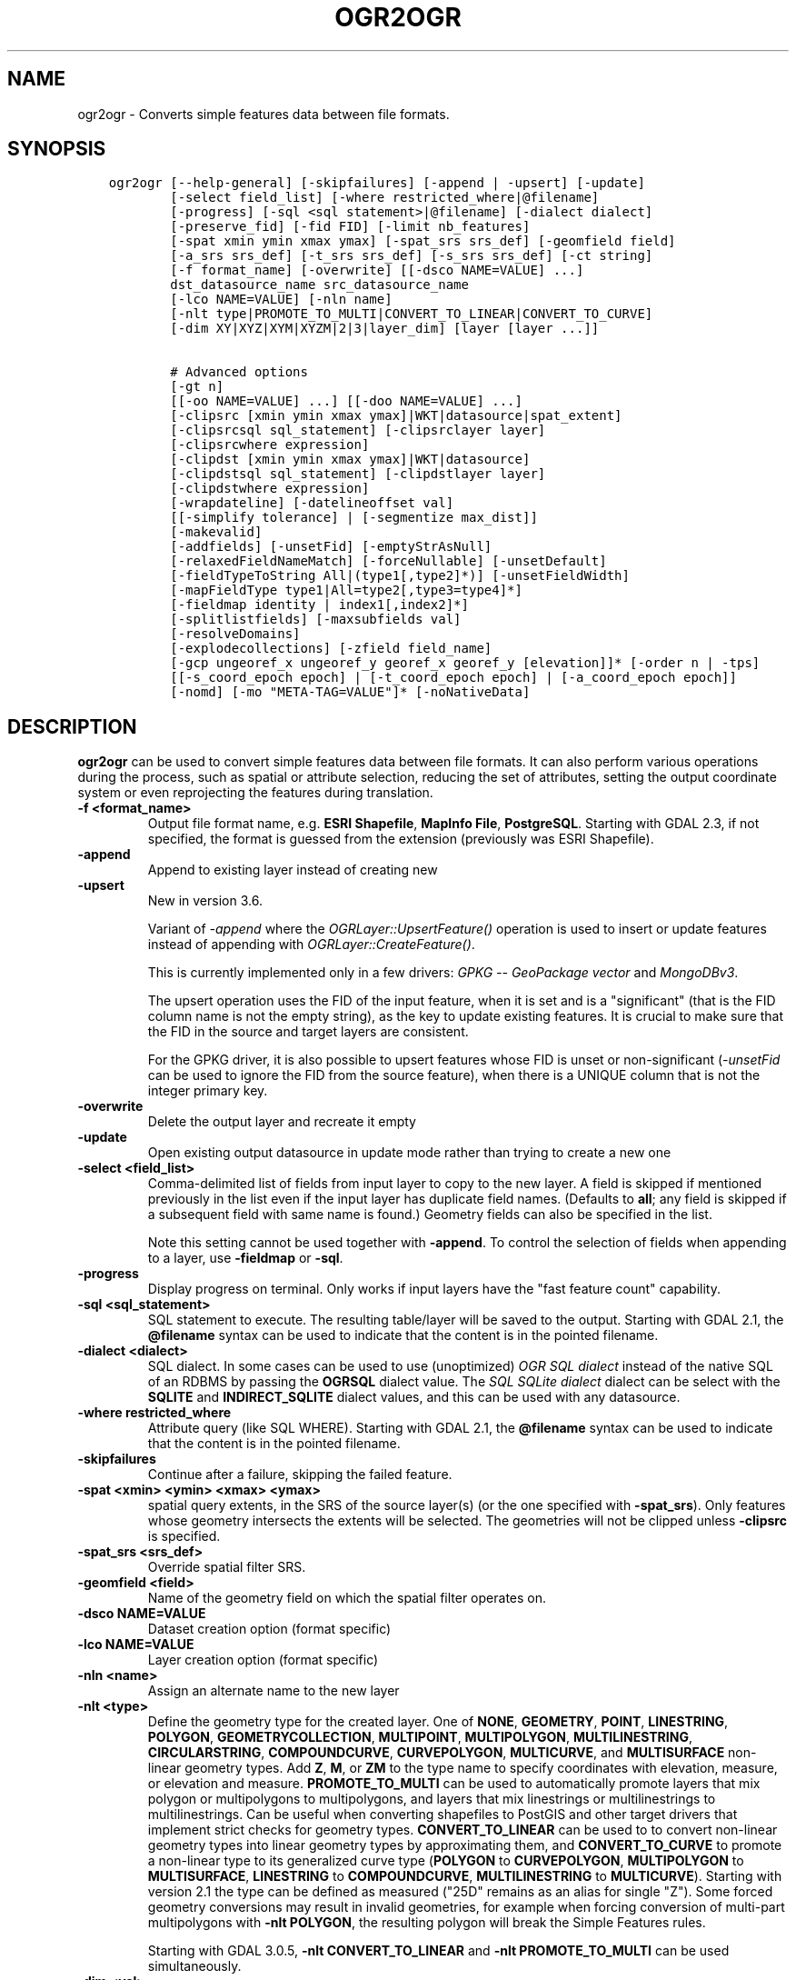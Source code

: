 .\" Man page generated from reStructuredText.
.
.TH "OGR2OGR" "1" "Jan 02, 2023" "" "GDAL"
.SH NAME
ogr2ogr \- Converts simple features data between file formats.
.
.nr rst2man-indent-level 0
.
.de1 rstReportMargin
\\$1 \\n[an-margin]
level \\n[rst2man-indent-level]
level margin: \\n[rst2man-indent\\n[rst2man-indent-level]]
-
\\n[rst2man-indent0]
\\n[rst2man-indent1]
\\n[rst2man-indent2]
..
.de1 INDENT
.\" .rstReportMargin pre:
. RS \\$1
. nr rst2man-indent\\n[rst2man-indent-level] \\n[an-margin]
. nr rst2man-indent-level +1
.\" .rstReportMargin post:
..
.de UNINDENT
. RE
.\" indent \\n[an-margin]
.\" old: \\n[rst2man-indent\\n[rst2man-indent-level]]
.nr rst2man-indent-level -1
.\" new: \\n[rst2man-indent\\n[rst2man-indent-level]]
.in \\n[rst2man-indent\\n[rst2man-indent-level]]u
..
.SH SYNOPSIS
.INDENT 0.0
.INDENT 3.5
.sp
.nf
.ft C
ogr2ogr [\-\-help\-general] [\-skipfailures] [\-append | \-upsert] [\-update]
        [\-select field_list] [\-where restricted_where|@filename]
        [\-progress] [\-sql <sql statement>|@filename] [\-dialect dialect]
        [\-preserve_fid] [\-fid FID] [\-limit nb_features]
        [\-spat xmin ymin xmax ymax] [\-spat_srs srs_def] [\-geomfield field]
        [\-a_srs srs_def] [\-t_srs srs_def] [\-s_srs srs_def] [\-ct string]
        [\-f format_name] [\-overwrite] [[\-dsco NAME=VALUE] ...]
        dst_datasource_name src_datasource_name
        [\-lco NAME=VALUE] [\-nln name]
        [\-nlt type|PROMOTE_TO_MULTI|CONVERT_TO_LINEAR|CONVERT_TO_CURVE]
        [\-dim XY|XYZ|XYM|XYZM|2|3|layer_dim] [layer [layer ...]]

        # Advanced options
        [\-gt n]
        [[\-oo NAME=VALUE] ...] [[\-doo NAME=VALUE] ...]
        [\-clipsrc [xmin ymin xmax ymax]|WKT|datasource|spat_extent]
        [\-clipsrcsql sql_statement] [\-clipsrclayer layer]
        [\-clipsrcwhere expression]
        [\-clipdst [xmin ymin xmax ymax]|WKT|datasource]
        [\-clipdstsql sql_statement] [\-clipdstlayer layer]
        [\-clipdstwhere expression]
        [\-wrapdateline] [\-datelineoffset val]
        [[\-simplify tolerance] | [\-segmentize max_dist]]
        [\-makevalid]
        [\-addfields] [\-unsetFid] [\-emptyStrAsNull]
        [\-relaxedFieldNameMatch] [\-forceNullable] [\-unsetDefault]
        [\-fieldTypeToString All|(type1[,type2]*)] [\-unsetFieldWidth]
        [\-mapFieldType type1|All=type2[,type3=type4]*]
        [\-fieldmap identity | index1[,index2]*]
        [\-splitlistfields] [\-maxsubfields val]
        [\-resolveDomains]
        [\-explodecollections] [\-zfield field_name]
        [\-gcp ungeoref_x ungeoref_y georef_x georef_y [elevation]]* [\-order n | \-tps]
        [[\-s_coord_epoch epoch] | [\-t_coord_epoch epoch] | [\-a_coord_epoch epoch]]
        [\-nomd] [\-mo "META\-TAG=VALUE"]* [\-noNativeData]
.ft P
.fi
.UNINDENT
.UNINDENT
.SH DESCRIPTION
.sp
\fBogr2ogr\fP can be used to convert simple features data between file
formats. It can also perform various operations during the process, such as
spatial or attribute selection, reducing the set of attributes, setting the
output coordinate system or even reprojecting the features during translation.
.INDENT 0.0
.TP
.B \-f <format_name>
Output file format name, e.g. \fBESRI Shapefile\fP, \fBMapInfo File\fP,
\fBPostgreSQL\fP\&.  Starting with GDAL 2.3, if not specified, the format is
guessed from the extension (previously was ESRI Shapefile).
.UNINDENT
.INDENT 0.0
.TP
.B \-append
Append to existing layer instead of creating new
.UNINDENT
.INDENT 0.0
.TP
.B \-upsert
New in version 3.6.

.sp
Variant of \fI\%\-append\fP where the \fI\%OGRLayer::UpsertFeature()\fP
operation is used to insert or update features instead of appending with
\fI\%OGRLayer::CreateFeature()\fP\&.
.sp
This is currently implemented only in a few drivers:
\fI\%GPKG \-\- GeoPackage vector\fP and \fI\%MongoDBv3\fP\&.
.sp
The upsert operation uses the FID of the input feature, when it is set
and is a "significant" (that is the FID column name is not the empty string),
as the key to update existing features. It is crucial to make sure that
the FID in the source and target layers are consistent.
.sp
For the GPKG driver, it is also possible to upsert features whose FID is unset
or non\-significant (\fI\%\-unsetFid\fP can be used to ignore the FID from
the source feature), when there is a UNIQUE column that is not the
integer primary key.
.UNINDENT
.INDENT 0.0
.TP
.B \-overwrite
Delete the output layer and recreate it empty
.UNINDENT
.INDENT 0.0
.TP
.B \-update
Open existing output datasource in update mode rather than trying to create
a new one
.UNINDENT
.INDENT 0.0
.TP
.B \-select <field_list>
Comma\-delimited list of fields from input layer to copy to the new layer. A
field is skipped if mentioned previously in the list even if the input
layer has duplicate field names. (Defaults to \fBall\fP; any field is skipped
if a subsequent field with same name is found.) Geometry fields can also be
specified in the list.
.sp
Note this setting cannot be used together with \fB\-append\fP\&. To control the
selection of fields when appending to a layer, use \fB\-fieldmap\fP or \fB\-sql\fP\&.
.UNINDENT
.INDENT 0.0
.TP
.B \-progress
Display progress on terminal. Only works if input layers have the "fast
feature count" capability.
.UNINDENT
.INDENT 0.0
.TP
.B \-sql <sql_statement>
SQL statement to execute. The resulting table/layer will be saved to the
output. Starting with GDAL 2.1, the \fB@filename\fP syntax can be used to
indicate that the content is in the pointed filename.
.UNINDENT
.INDENT 0.0
.TP
.B \-dialect <dialect>
SQL dialect. In some cases can be used to use (unoptimized) \fI\%OGR SQL dialect\fP instead
of the native SQL of an RDBMS by passing the \fBOGRSQL\fP dialect value.
The \fI\%SQL SQLite dialect\fP dialect can be select with the \fBSQLITE\fP
and \fBINDIRECT_SQLITE\fP dialect values, and this can be used with any datasource.
.UNINDENT
.INDENT 0.0
.TP
.B \-where restricted_where
Attribute query (like SQL WHERE). Starting with GDAL 2.1, the \fB@filename\fP
syntax can be used to indicate that the content is in the pointed filename.
.UNINDENT
.INDENT 0.0
.TP
.B \-skipfailures
Continue after a failure, skipping the failed feature.
.UNINDENT
.INDENT 0.0
.TP
.B \-spat <xmin> <ymin> <xmax> <ymax>
spatial query extents, in the SRS of the source layer(s) (or the one
specified with \fB\-spat_srs\fP). Only features whose geometry intersects the
extents will be selected. The geometries will not be clipped unless
\fB\-clipsrc\fP is specified.
.UNINDENT
.INDENT 0.0
.TP
.B \-spat_srs <srs_def>
Override spatial filter SRS.
.UNINDENT
.INDENT 0.0
.TP
.B \-geomfield <field>
Name of the geometry field on which the spatial filter operates on.
.UNINDENT
.INDENT 0.0
.TP
.B \-dsco NAME=VALUE
Dataset creation option (format specific)
.UNINDENT
.INDENT 0.0
.TP
.B \-lco NAME=VALUE
Layer creation option (format specific)
.UNINDENT
.INDENT 0.0
.TP
.B \-nln <name>
Assign an alternate name to the new layer
.UNINDENT
.INDENT 0.0
.TP
.B \-nlt <type>
Define the geometry type for the created layer. One of \fBNONE\fP,
\fBGEOMETRY\fP, \fBPOINT\fP, \fBLINESTRING\fP, \fBPOLYGON\fP,
\fBGEOMETRYCOLLECTION\fP, \fBMULTIPOINT\fP, \fBMULTIPOLYGON\fP,
\fBMULTILINESTRING\fP, \fBCIRCULARSTRING\fP, \fBCOMPOUNDCURVE\fP,
\fBCURVEPOLYGON\fP, \fBMULTICURVE\fP, and \fBMULTISURFACE\fP non\-linear geometry
types. Add \fBZ\fP, \fBM\fP, or \fBZM\fP to the type name to specify coordinates
with elevation, measure, or elevation and measure. \fBPROMOTE_TO_MULTI\fP can
be used to automatically promote layers that mix polygon or multipolygons
to multipolygons, and layers that mix linestrings or multilinestrings to
multilinestrings. Can be useful when converting shapefiles to PostGIS and
other target drivers that implement strict checks for geometry types.
\fBCONVERT_TO_LINEAR\fP can be used to to convert non\-linear geometry types
into linear geometry types by approximating them, and \fBCONVERT_TO_CURVE\fP to
promote a non\-linear type to its generalized curve type (\fBPOLYGON\fP to
\fBCURVEPOLYGON\fP, \fBMULTIPOLYGON\fP to \fBMULTISURFACE\fP, \fBLINESTRING\fP to
\fBCOMPOUNDCURVE\fP, \fBMULTILINESTRING\fP to \fBMULTICURVE\fP). Starting with
version 2.1 the type can be defined as measured ("25D" remains as an alias for
single "Z"). Some forced geometry conversions may result in invalid
geometries, for example when forcing conversion of multi\-part multipolygons
with \fB\-nlt POLYGON\fP, the resulting polygon will break the Simple Features
rules.
.sp
Starting with GDAL 3.0.5, \fB\-nlt CONVERT_TO_LINEAR\fP and \fB\-nlt PROMOTE_TO_MULTI\fP
can be used simultaneously.
.UNINDENT
.INDENT 0.0
.TP
.B \-dim <val>
Force the coordinate dimension to val (valid values are \fBXY\fP, \fBXYZ\fP,
\fBXYM\fP, and \fBXYZM\fP \- for backwards compatibility \fB2\fP is an alias for
\fBXY\fP and \fB3\fP is an alias for \fBXYZ\fP). This affects both the layer
geometry type, and feature geometries. The value can be set to \fBlayer_dim\fP
to instruct feature geometries to be promoted to the coordinate dimension
declared by the layer. Support for M was added in GDAL 2.1.
.UNINDENT
.INDENT 0.0
.TP
.B \-a_srs <srs_def>
Assign an output SRS, but without reprojecting (use \fI\%\-t_srs\fP
to reproject)
.sp
The coordinate reference systems that can be passed are anything supported by the
OGRSpatialReference.SetFromUserInput() call, which includes EPSG Projected,
Geographic or Compound CRS (i.e. EPSG:4296), a well known text (WKT) CRS definition,
PROJ.4 declarations, or the name of a .prj file containing a WKT CRS definition.
.UNINDENT
.INDENT 0.0
.TP
.B \-a_coord_epoch <epoch>
New in version 3.4.

.sp
Assign a coordinate epoch, linked with the output SRS. Useful when the
output SRS is a dynamic CRS. Only taken into account if \fI\%\-a_srs\fP
is used.
.UNINDENT
.INDENT 0.0
.TP
.B \-t_srs <srs_def>
Reproject/transform to this SRS on output, and assign it as output SRS.
.sp
A source SRS must be available for reprojection to occur. The source SRS
will be by default the one found in the source layer when it is available,
or as overridden by the user with \fI\%\-s_srs\fP
.sp
The coordinate reference systems that can be passed are anything supported by the
OGRSpatialReference.SetFromUserInput() call, which includes EPSG Projected,
Geographic or Compound CRS (i.e. EPSG:4296), a well known text (WKT) CRS definition,
PROJ.4 declarations, or the name of a .prj file containing a WKT CRS definition.
.UNINDENT
.INDENT 0.0
.TP
.B \-t_coord_epoch <epoch>
New in version 3.4.

.sp
Assign a coordinate epoch, linked with the output SRS. Useful when the
output SRS is a dynamic CRS. Only taken into account if \fI\%\-t_srs\fP
is used. It is also mutually exclusive with  \fI\%\-a_coord_epoch\fP\&.
.sp
Currently \fI\%\-s_coord_epoch\fP and \fI\%\-t_coord_epoch\fP are
mutually exclusive, due to lack of support for transformations between two dynamic CRS.
.UNINDENT
.INDENT 0.0
.TP
.B \-s_srs <srs_def>
Override source SRS. If not specified the SRS found in the input layer will
be used. This option has only an effect if used together with \fI\%\-t_srs\fP
to reproject.
.sp
The coordinate reference systems that can be passed are anything supported by the
OGRSpatialReference.SetFromUserInput() call, which includes EPSG Projected,
Geographic or Compound CRS (i.e. EPSG:4296), a well known text (WKT) CRS definition,
PROJ.4 declarations, or the name of a .prj file containing a WKT CRS definition.
.UNINDENT
.INDENT 0.0
.TP
.B \-s_coord_epoch <epoch>
New in version 3.4.

.sp
Assign a coordinate epoch, linked with the source SRS. Useful when the
source SRS is a dynamic CRS. Only taken into account if \fI\%\-s_srs\fP
is used.
.sp
Currently \fI\%\-s_coord_epoch\fP and \fI\%\-t_coord_epoch\fP are
mutually exclusive, due to lack of support for transformations between two dynamic CRS.
.UNINDENT
.INDENT 0.0
.TP
.B \-ct <string>
A PROJ string (single step operation or multiple step string starting with
+proj=pipeline), a WKT2 string describing a CoordinateOperation, or a
\fI\%urn:ogc:def:coordinateOperation:EPSG::XXXX\fP URN overriding the default
transformation from the source to the target CRS. It must take into account
the axis order of the source and target CRS.
.sp
New in version 3.0.

.UNINDENT
.INDENT 0.0
.TP
.B \-preserve_fid
Use the FID of the source features instead of letting the output driver
automatically assign a new one (for formats that require a FID). If not
in append mode, this behavior is the default if the output driver has
a FID layer creation option, in which case the name of the source FID
column will be used and source feature IDs will be attempted to be
preserved. This behavior can be disabled by setting \fB\-unsetFid\fP\&.
.UNINDENT
.INDENT 0.0
.TP
.B \-fid fid
If provided, only the feature with the specified feature id will be
processed.  Operates exclusive of the spatial or attribute queries. Note: if
you want to select several features based on their feature id, you can also
use the fact the \(aqfid\(aq is a special field recognized by OGR SQL. So,
\fI\-where "fid in (1,3,5)"\fP would select features 1, 3 and 5.
.UNINDENT
.INDENT 0.0
.TP
.B \-limit nb_features
Limit the number of features per layer.
.UNINDENT
.INDENT 0.0
.TP
.B \-oo NAME=VALUE
Input dataset open option (format specific).
.UNINDENT
.INDENT 0.0
.TP
.B \-doo NAME=VALUE
Destination dataset open option (format specific), only valid in \-update mode.
.UNINDENT
.INDENT 0.0
.TP
.B \-gt n
Group n features per transaction (default 100 000). Increase the value for
better performance when writing into DBMS drivers that have transaction
support. \fBn\fP can be set to unlimited to load the data into a single
transaction.
.UNINDENT
.INDENT 0.0
.TP
.B \-ds_transaction
Force the use of a dataset level transaction (for drivers that support such
mechanism), especially for drivers such as FileGDB that only support
dataset level transaction in emulation mode.
.UNINDENT
.INDENT 0.0
.TP
.B \-clipsrc [xmin ymin xmax ymax]|WKT|datasource|spat_extent
Clip geometries to the specified bounding box (expressed in source SRS),
WKT geometry (POLYGON or MULTIPOLYGON), from a datasource or to the spatial
extent of the \-spat option if you use the spat_extent keyword. When
specifying a datasource, you will generally want to use it in combination
of the \-clipsrclayer, \-clipsrcwhere or \-clipsrcsql options
.UNINDENT
.INDENT 0.0
.TP
.B \-clipsrcsql <sql_statement>
Select desired geometries using an SQL query instead.
.UNINDENT
.INDENT 0.0
.TP
.B \-clipsrclayer <layername>
Select the named layer from the source clip datasource.
.UNINDENT
.INDENT 0.0
.TP
.B \-clipsrcwhere <expression>
Restrict desired geometries based on attribute query.
.UNINDENT
.INDENT 0.0
.TP
.B \-clipdst <xmin> <ymin> <xmax> <ymax>
Clip geometries after reprojection to the specified bounding box (expressed
in dest SRS), WKT geometry (POLYGON or MULTIPOLYGON) or from a datasource.
When specifying a datasource, you will generally want to use it in
combination of the \-clipdstlayer, \-clipdstwhere or \-clipdstsql options
.UNINDENT
.INDENT 0.0
.TP
.B \-clipdstsql <sql_statement>
Select desired geometries using an SQL query instead.
.UNINDENT
.INDENT 0.0
.TP
.B \-clipdstlayer <layername>
Select the named layer from the destination clip datasource.
.UNINDENT
.INDENT 0.0
.TP
.B \-clipdstwhere <expression>
Restrict desired geometries based on attribute query.
.UNINDENT
.INDENT 0.0
.TP
.B \-wrapdateline
Split geometries crossing the dateline meridian (long. = +/\- 180deg)
.UNINDENT
.INDENT 0.0
.TP
.B \-datelineoffset
Offset from dateline in degrees (default long. = +/\- 10deg, geometries
within 170deg to \-170deg will be split)
.UNINDENT
.INDENT 0.0
.TP
.B \-simplify <tolerance>
Distance tolerance for simplification. Note: the algorithm used preserves
topology per feature, in particular for polygon geometries, but not for a
whole layer.
.UNINDENT
.INDENT 0.0
.TP
.B \-segmentize <max_dist>
Maximum distance between 2 nodes. Used to create intermediate points.
.UNINDENT
.INDENT 0.0
.TP
.B \-makevalid
Run the \fI\%OGRGeometry::MakeValid()\fP operation, followed by
\fI\%OGRGeometryFactory::removeLowerDimensionSubGeoms()\fP, on geometries
to ensure they are valid regarding the rules of the Simple Features specification.
.UNINDENT
.INDENT 0.0
.TP
.B \-fieldTypeToString type1,...
Converts any field of the specified type to a field of type string in the
destination layer. Valid types are : Integer, Integer64, Real, String,
Date, Time, DateTime, Binary, IntegerList, Integer64List, RealList,
StringList. Special value All can be used to convert all fields to strings.
This is an alternate way to using the CAST operator of OGR SQL, that may
avoid typing a long SQL query. Note that this does not influence the field
types used by the source driver, and is only an afterwards conversion.
.UNINDENT
.INDENT 0.0
.TP
.B \-mapFieldType srctype|All=dsttype,...
Converts any field of the specified type to another type. Valid types are :
Integer, Integer64, Real, String, Date, Time, DateTime, Binary,
IntegerList, Integer64List, RealList, StringList. Types can also include
subtype between parenthesis, such as Integer(Boolean), Real(Float32), ...
Special value All can be used to convert all fields to another type. This
is an alternate way to using the CAST operator of OGR SQL, that may avoid
typing a long SQL query. This is a generalization of \-fieldTypeToString.
Note that this does not influence the field types used by the source
driver, and is only an afterwards conversion.
.UNINDENT
.INDENT 0.0
.TP
.B \-unsetFieldWidth
Set field width and precision to 0.
.UNINDENT
.INDENT 0.0
.TP
.B \-splitlistfields
Split fields of type StringList, RealList or IntegerList into as many
fields of type String, Real or Integer as necessary.
.UNINDENT
.INDENT 0.0
.TP
.B \-maxsubfields <val>
To be combined with \fB\-splitlistfields\fP to limit the number of subfields
created for each split field.
.UNINDENT
.INDENT 0.0
.TP
.B \-explodecollections
Produce one feature for each geometry in any kind of geometry collection in
the source file, applied after any \fB\-sql\fP option.
.UNINDENT
.INDENT 0.0
.TP
.B \-zfield <field_name>
Uses the specified field to fill the Z coordinate of geometries.
.UNINDENT
.INDENT 0.0
.TP
.B \-gcp <ungeoref_x> <ungeoref_y> <georef_x> <georef_y> <elevation>
Add the indicated ground control point. This option may be provided
multiple times to provide a set of GCPs.
.UNINDENT
.INDENT 0.0
.TP
.B \-order <n>
Order of polynomial used for warping (1 to 3). The default is to select a
polynomial order based on the number of GCPs.
.UNINDENT
.INDENT 0.0
.TP
.B \-tps
Force use of thin plate spline transformer based on available GCPs.
.UNINDENT
.INDENT 0.0
.TP
.B \-fieldmap
Specifies the list of field indexes to be copied from the source to the
destination. The (n)th value specified in the list is the index of the
field in the target layer definition in which the n(th) field of the source
layer must be copied. Index count starts at zero. To omit a field, specify
a value of \-1. There must be exactly as many values in the list as the
count of the fields in the source layer. We can use the \(aqidentity\(aq setting
to specify that the fields should be transferred by using the same order.
This setting should be used along with the \fB\-append\fP setting.
.UNINDENT
.INDENT 0.0
.TP
.B \-addfields
This is a specialized version of \fB\-append\fP\&. Contrary to \fB\-append\fP,
\fB\-addfields\fP has the effect of adding, to existing target layers, the new
fields found in source layers. This option is useful when merging files
that have non\-strictly identical structures. This might not work for output
formats that don\(aqt support adding fields to existing non\-empty layers. Note
that if you plan to use \-addfields, you may need to combine it with
\-forceNullable, including for the initial import.
.UNINDENT
.INDENT 0.0
.TP
.B \-relaxedFieldNameMatch
Do field name matching between source and existing target layer in a more
relaxed way if the target driver has an implementation for it.
.UNINDENT
.INDENT 0.0
.TP
.B \-forceNullable
Do not propagate not\-nullable constraints to target layer if they exist in
source layer.
.UNINDENT
.INDENT 0.0
.TP
.B \-unsetDefault
Do not propagate default field values to target layer if they exist in
source layer.
.UNINDENT
.INDENT 0.0
.TP
.B \-unsetFid
Can be specified to prevent the name of the source FID column and source
feature IDs from being re\-used for the target layer. This option can for
example be useful if selecting source features with a ORDER BY clause.
.UNINDENT
.INDENT 0.0
.TP
.B \-emptyStrAsNull
New in version 3.3.

.sp
Treat empty string values as null.
.UNINDENT
.INDENT 0.0
.TP
.B \-resolveDomains
New in version 3.3.

.sp
When this is specified, any selected field that is linked to a coded field
domain will be accompanied by an additional field (\fB{dstfield}_resolved\fP),
that will contain the description of the coded value.
.UNINDENT
.INDENT 0.0
.TP
.B \-nomd
To disable copying of metadata from source dataset and layers into target
dataset and layers, when supported by output driver.
.UNINDENT
.INDENT 0.0
.TP
.B \-mo META\-TAG=VALUE
Passes a metadata key and value to set on the output dataset, when
supported by output driver.
.UNINDENT
.INDENT 0.0
.TP
.B \-noNativeData
To disable copying of native data, i.e. details of source format not
captured by OGR abstraction, that are otherwise preserved by some drivers
(like GeoJSON) when converting to same format.
.sp
New in version 2.1.

.UNINDENT
.SH PERFORMANCE HINTS
.sp
When writing into transactional DBMS (SQLite/PostgreSQL,MySQL, etc...), it
might be beneficial to increase the number of INSERT statements executed
between BEGIN TRANSACTION and COMMIT TRANSACTION statements. This number is
specified with the \-gt option. For example, for SQLite, explicitly defining \-gt
65536 ensures optimal performance while populating some table containing many
hundreds of thousands or millions of rows. However, note that \-skipfailures
overrides \-gt and sets the size of transactions to 1.
.sp
For PostgreSQL, the PG_USE_COPY config option can be set to YES for a
significant insertion performance boost. See the PG driver documentation page.
.sp
More generally, consult the documentation page of the input and output drivers
for performance hints.
.SH C API
.sp
This utility is also callable from C with \fI\%GDALVectorTranslate()\fP\&.
.SH EXAMPLES
.sp
Basic conversion from Shapefile to GeoPackage:
.INDENT 0.0
.INDENT 3.5
.sp
.nf
.ft C
ogr2ogr \e
  \-f GPKG output.gpkg \e
  input.shp
.ft P
.fi
.UNINDENT
.UNINDENT
.sp
Change the coordinate reference system from \fBEPSG:4326\fP to \fBEPSG:3857\fP:
.INDENT 0.0
.INDENT 3.5
.sp
.nf
.ft C
ogr2ogr \e
  \-s_srs EPSG:4326 \e
  \-t_srs EPSG:3857 \e
  \-f GPKG output.gpkg \e
  input.gpkg
.ft P
.fi
.UNINDENT
.UNINDENT
.sp
Example appending to an existing layer (both \fB\-update\fP and \fB\-append\fP flags need to be used):
.INDENT 0.0
.INDENT 3.5
.sp
.nf
.ft C
ogr2ogr \-update \-append \-f PostgreSQL PG:dbname=warmerda abc.tab
.ft P
.fi
.UNINDENT
.UNINDENT
.sp
Clip input layer with a bounding box (<xmin> <ymin> <xmax> <ymax>):
.INDENT 0.0
.INDENT 3.5
.sp
.nf
.ft C
ogr2ogr \e
  \-spat \-13.931 34.886 46.23 74.12 \e
  \-f GPKG output.gpkg \e
  natural_earth_vector.gpkg
.ft P
.fi
.UNINDENT
.UNINDENT
.sp
Filter Features by a \fB\-where\fP clause:
.INDENT 0.0
.INDENT 3.5
.sp
.nf
.ft C
ogr2ogr \e
  \-where "\e"POP_EST\e" < 1000000" \e
  \-f GPKG output.gpkg \e
  natural_earth_vector.gpkg \e
  ne_10m_admin_0_countries
.ft P
.fi
.UNINDENT
.UNINDENT
.sp
Example reprojecting from ETRS_1989_LAEA_52N_10E to EPSG:4326 and clipping to a bounding box:
.INDENT 0.0
.INDENT 3.5
.sp
.nf
.ft C
ogr2ogr \-wrapdateline \-t_srs EPSG:4326 \-clipdst \-5 40 15 55 france_4326.shp europe_laea.shp
.ft P
.fi
.UNINDENT
.UNINDENT
.sp
Example for using the \fB\-fieldmap\fP setting. The first field of the source layer is
used to fill the third field (index 2 = third field) of the target layer, the
second field of the source layer is ignored, the third field of the source
layer used to fill the fifth field of the target layer.
.INDENT 0.0
.INDENT 3.5
.sp
.nf
.ft C
ogr2ogr \-append \-fieldmap 2,\-1,4 dst.shp src.shp
.ft P
.fi
.UNINDENT
.UNINDENT
.sp
More examples are given in the individual format pages.
.SH AUTHOR
Frank Warmerdam <warmerdam@pobox.com>, Silke Reimer <silke@intevation.de>
.SH COPYRIGHT
1998-2023
.\" Generated by docutils manpage writer.
.
